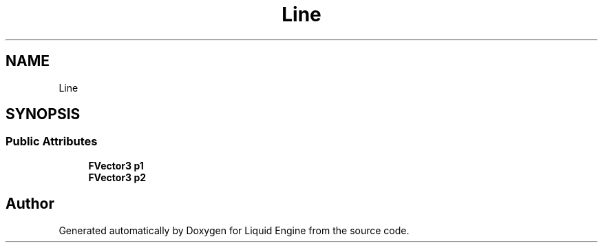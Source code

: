 .TH "Line" 3 "Thu Feb 8 2024" "Liquid Engine" \" -*- nroff -*-
.ad l
.nh
.SH NAME
Line
.SH SYNOPSIS
.br
.PP
.SS "Public Attributes"

.in +1c
.ti -1c
.RI "\fBFVector3\fP \fBp1\fP"
.br
.ti -1c
.RI "\fBFVector3\fP \fBp2\fP"
.br
.in -1c

.SH "Author"
.PP 
Generated automatically by Doxygen for Liquid Engine from the source code\&.
